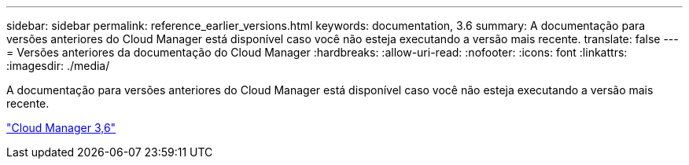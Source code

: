 ---
sidebar: sidebar 
permalink: reference_earlier_versions.html 
keywords: documentation, 3.6 
summary: A documentação para versões anteriores do Cloud Manager está disponível caso você não esteja executando a versão mais recente. 
translate: false 
---
= Versões anteriores da documentação do Cloud Manager
:hardbreaks:
:allow-uri-read: 
:nofooter: 
:icons: font
:linkattrs: 
:imagesdir: ./media/


[role="lead"]
A documentação para versões anteriores do Cloud Manager está disponível caso você não esteja executando a versão mais recente.

https://docs.netapp.com/us-en/occm36/["Cloud Manager 3,6"^]
